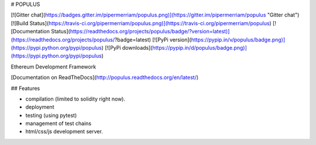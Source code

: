 # POPULUS

[![Gitter chat](https://badges.gitter.im/pipermerriam/populus.png)](https://gitter.im/pipermerriam/populus "Gitter chat")
[![Build Status](https://travis-ci.org/pipermerriam/populus.png)](https://travis-ci.org/pipermerriam/populus)
[![Documentation Status](https://readthedocs.org/projects/populus/badge/?version=latest)](https://readthedocs.org/projects/populus/?badge=latest)
[![PyPi version](https://pypip.in/v/populus/badge.png)](https://pypi.python.org/pypi/populus)
[![PyPi downloads](https://pypip.in/d/populus/badge.png)](https://pypi.python.org/pypi/populus)


Ethereum Development Framework


[Documentation on ReadTheDocs](http://populus.readthedocs.org/en/latest/)


## Features

- compilation (limited to solidity right now).
- deployment
- testing (using pytest)
- management of test chains
- html/css/js development server.


